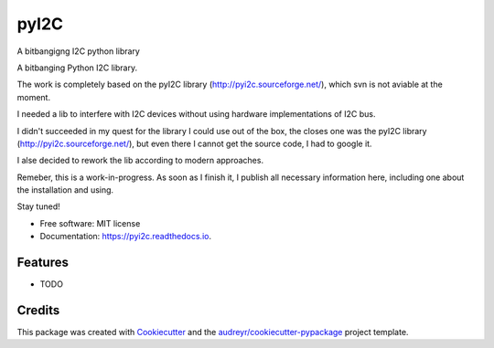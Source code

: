 =====
pyI2C
=====


.. image:: https://img.shields.io/pypi/v/pyi2c.svg
        :target: https://pypi.python.org/pypi/pyi2c

.. image:: https://img.shields.io/travis/alsprogrammer/pyi2c.svg
        :target: https://travis-ci.com/alsprogrammer/pyi2c

.. image:: https://readthedocs.org/projects/pyi2c/badge/?version=latest
        :target: https://pyi2c.readthedocs.io/en/latest/?badge=latest
        :alt: Documentation Status




A bitbangigng I2C python library

A bitbanging Python I2C library.

The work is completely based on the pyI2C library (http://pyi2c.sourceforge.net/), which svn is not aviable at the moment.

I needed a lib to interfere with I2C devices without using hardware implementations of I2C bus.

I didn't succeeded in my quest for the library I could use out of the box, the closes one was the pyI2C library (http://pyi2c.sourceforge.net/), but even there I cannot get the source code, I had to google it.

I alse decided to rework the lib according to modern approaches.

Remeber, this is a work-in-progress. As soon as I finish it, I publish all necessary information here, including one about the installation and using.

Stay tuned!

* Free software: MIT license
* Documentation: https://pyi2c.readthedocs.io.


Features
--------

* TODO

Credits
-------

This package was created with Cookiecutter_ and the `audreyr/cookiecutter-pypackage`_ project template.

.. _Cookiecutter: https://github.com/audreyr/cookiecutter
.. _`audreyr/cookiecutter-pypackage`: https://github.com/audreyr/cookiecutter-pypackage
